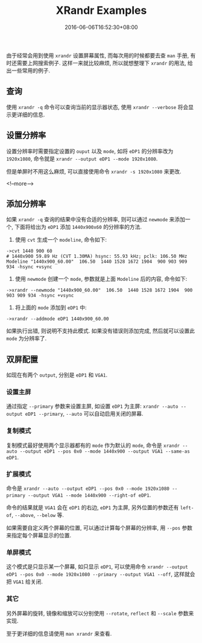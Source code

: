 #+HUGO_BASE_DIR: ../
#+HUGO_SECTION: post
#+SEQ_TODO: TODO NEXT DRAFT DONE
#+FILETAGS: post
#+OPTIONS:   *:t <:nil timestamp:nil toc:nil ^:{}
#+HUGO_AUTO_SET_LASTMOD: t
#+TITLE: XRandr Examples
#+DATE: 2016-06-06T16:52:30+08:00
#+HUGO_TAGS: xrandr
#+HUGO_CATEGORIES: NOTE
#+HUGO_DRAFT: false

由于经常会用到使用 =xrandr= 设置屏幕属性, 而每次用的时候都要去查 =man= 手册, 有时还需要上网搜索例子.
这样一来就比较麻烦, 所以就想整理下 =xrandr= 的用法, 给出一些常用的例子.


** 查询

使用 =xrandr -q= 命令可以查询当前的显示器状态, 使用 =xrandr --verbose= 将会显示更详细的信息.


** 设置分辨率

设置分辨率时需要指定设置的 =ouput= 以及 =mode=, 如将 =eDP1= 的分辨率改为 =1920x1080=, 命令就是 =xrandr --output eDP1 --mode 1920x1080=.

但是单屏时不用这么麻烦, 可以直接使用命令 =xrandr -s 1920x1080= 来更改.

<!--more-->


** 添加分辨率

如果 =xrandr -q= 查询的结果中没有合适的分辨率, 则可以通过 =newmode= 来添加一个, 下面将给出为 =eDP1= 添加 =1440x900x60= 的分辨率的方法.

1. 使用 =cvt= 生成一个 =modeline=, 命令如下:
#+BEGIN_SRC shell
->cvt 1440 900 60
# 1440x900 59.89 Hz (CVT 1.30MA) hsync: 55.93 kHz; pclk: 106.50 MHz
Modeline "1440x900_60.00"  106.50  1440 1528 1672 1904  900 903 909 934 -hsync +vsync
#+END_SRC

2. 使用 =newmode= 创建一个 =mode=, 参数就是上面 =Modeline= 后的内容, 命令如下:
#+BEGIN_SRC shell
->xrandr --newmode "1440x900_60.00"  106.50  1440 1528 1672 1904  900 903 909 934 -hsync +vsync
#+END_SRC

3. 将上面的 =mode= 添加到 =eDP1= 中:
#+BEGIN_SRC shell
->xrandr --addmode eDP1 1440x900_60.00
#+END_SRC

如果执行出错, 则说明不支持此模式. 如果没有错误则添加完成, 然后就可以设置此 =mode= 为分辨率了.


** 双屏配置

如现在有两个 =output=, 分别是 =eDP1= 和 =VGA1=.

*** 设置主屏

通过指定 =--primary= 参数来设置主屏, 如设置 =eDP1= 为主屏: =xrandr --auto --output eDP1 --primary=, =--auto= 可以自动启用关闭的屏幕.


*** 复制模式

复制模式最好使用两个显示器都有的 =mode= 作为默认的 =mode=, 命令是 =xrandr --auto --output eDP1 --pos 0x0 --mode 1440x900 --output VGA1 --same-as eDP1=.

*** 扩展模式

命令是 =xrandr --auto --output eDP1 --pos 0x0 --mode 1920x1080 --primary --output VGA1 --mode 1440x900 --right-of eDP1=.

命令的结果就是 =VGA1= 会在 =eDP1= 的右边, =eDP1= 为主屏, 另外位置的参数还有 =left-of=, =--above=, =--below= 等.

如果需要自定义两个屏幕的位置, 可以通过计算每个屏幕的分辨率, 用 =--pos= 参数来指定每个屏幕显示的位置.


*** 单屏模式

这个模式是只显示某一个屏幕, 如只显示 =eDP1=, 可以使用命令 =xrandr --output eDP1 --pos 0x0 --mode 1920x1080 --primary --output VGA1 --off=,
这样就会把 =VGA1= 给关闭.


*** 其它

另外屏幕的旋转, 镜像和缩放可以分别使用 =--rotate=, =reflect= 和 =--scale= 参数来实现.

至于更详细的信息请使用 =man xrandr= 来查看.
